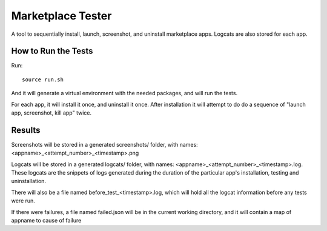 ==================
Marketplace Tester
==================

A tool to sequentially install, launch, screenshot, and uninstall marketplace apps. Logcats are also stored for each app.

How to Run the Tests
====================

Run::

    source run.sh

And it will generate a virtual environment with the needed packages, and will run the tests.

For each app, it will install it once, and uninstall it once. After installation it will attempt to do do a sequence of "launch app, screenshot, kill app" twice.

Results
=======

Screenshots will be stored in a generated screenshots/ folder, with names: <appname>_<attempt_number>_<timestamp>.png

Logcats will be stored in a generated logcats/ folder, with names: <appname>_<attempt_number>_<timestamp>.log. These logcats are the snippets of logs generated during the duration of the particular app's installation, testing and uninstallation. 

There will also be a file named before_test_<timestamp>.log, which will hold all the logcat information before any tests were run.

If there were failures, a file named failed.json will be in the current working directory, and it will contain a map of appname to cause of failure
